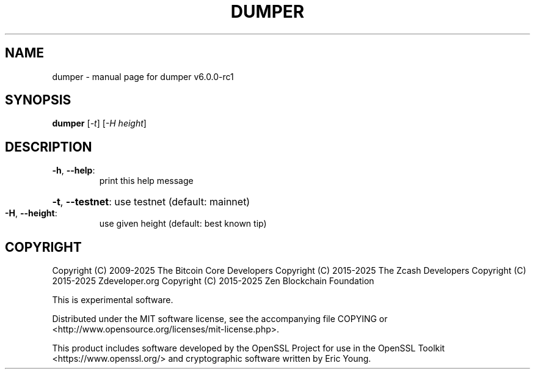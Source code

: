 .\" DO NOT MODIFY THIS FILE!  It was generated by help2man 1.49.3.
.TH DUMPER "1" "June 2025" "dumper v6.0.0-rc1" "User Commands"
.SH NAME
dumper \- manual page for dumper v6.0.0-rc1
.SH SYNOPSIS
.B dumper
[\fI\,-t\/\fR] [\fI\,-H height\/\fR]
.SH DESCRIPTION
.TP
\fB\-h\fR, \fB\-\-help\fR:
print this help message
.HP
\fB\-t\fR, \fB\-\-testnet\fR: use testnet (default: mainnet)
.TP
\fB\-H\fR, \fB\-\-height\fR:
use given height (default: best known tip)
.SH COPYRIGHT

Copyright (C) 2009-2025 The Bitcoin Core Developers
Copyright (C) 2015-2025 The Zcash Developers
Copyright (C) 2015-2025 Zdeveloper.org
Copyright (C) 2015-2025 Zen Blockchain Foundation

This is experimental software.

Distributed under the MIT software license, see the accompanying file COPYING
or <http://www.opensource.org/licenses/mit-license.php>.

This product includes software developed by the OpenSSL Project for use in the
OpenSSL Toolkit <https://www.openssl.org/> and cryptographic software written
by Eric Young.

